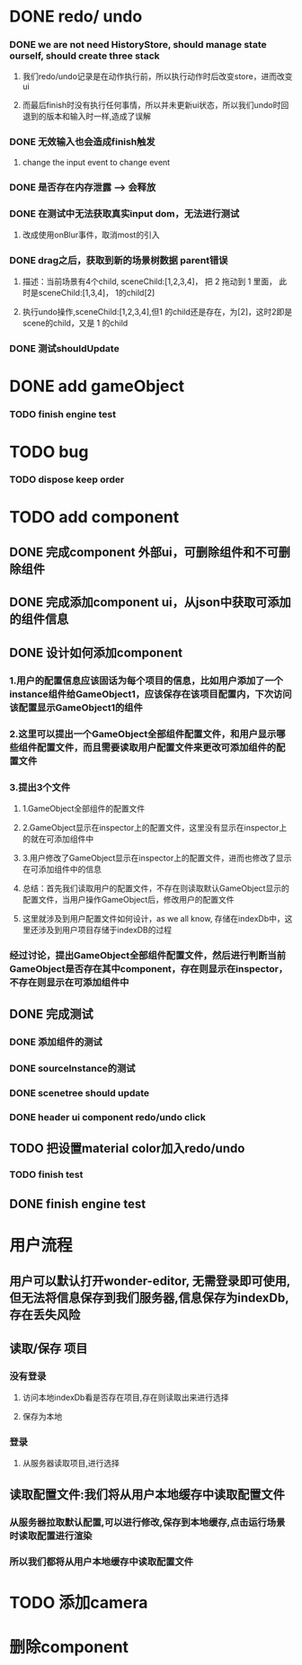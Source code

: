 * DONE redo/ undo
*** DONE we are not need HistoryStore, should manage state ourself, should create three stack 
**** 我们redo/undo记录是在动作执行前，所以执行动作时后改变store，进而改变ui
**** 而最后finish时没有执行任何事情，所以并未更新ui状态，所以我们undo时回退到的版本和输入时一样,造成了误解
*** DONE 无效输入也会造成finish触发
**** change the input event to change event
*** DONE 是否存在内存泄露 --> 会释放
*** DONE 在测试中无法获取真实input dom，无法进行测试
****  改成使用onBlur事件，取消most的引入
*** DONE drag之后，获取到新的场景树数据 parent错误
**** 描述：当前场景有4个child, sceneChild:[1,2,3,4]， 把 2 拖动到 1 里面， 此时是sceneChild:[1,3,4]， 1的child[2]
**** 执行undo操作,sceneChild:[1,2,3,4],但1 的child还是存在，为[2]，这时2即是scene的child，又是 1 的child
*** DONE 测试shouldUpdate
    
* DONE add gameObject
*** TODO finish engine test
  
* TODO bug
*** TODO dispose keep order
  
* TODO add component
** DONE 完成component 外部ui，可删除组件和不可删除组件
** DONE 完成添加component ui，从json中获取可添加的组件信息
** DONE 设计如何添加component
*** 1.用户的配置信息应该固话为每个项目的信息，比如用户添加了一个instance组件给GameObject1，应该保存在该项目配置内，下次访问该配置显示GameObject1的组件
*** 2.这里可以提出一个GameObject全部组件配置文件，和用户显示哪些组件配置文件，而且需要读取用户配置文件来更改可添加组件的配置文件
*** 3.提出3个文件
**** 1.GameObject全部组件的配置文件
**** 2.GameObject显示在inspector上的配置文件，这里没有显示在inspector上的就在可添加组件中
**** 3.用户修改了GameObject显示在inspector上的配置文件，进而也修改了显示在可添加组件中的信息
**** 总结：首先我们读取用户的配置文件，不存在则读取默认GameObject显示的配置文件，当用户操作GameObject后，修改用户的配置文件
**** 这里就涉及到用户配置文件如何设计，as we all know, 存储在indexDb中，这里还涉及到用户项目存储于indexDB的过程
*** 经过讨论，提出GameObject全部组件配置文件，然后进行判断当前GameObject是否存在其中component，存在则显示在inspector，不存在则显示在可添加组件中
** DONE 完成测试
*** DONE 添加组件的测试
*** DONE sourceInstance的测试
*** DONE scenetree should update
*** DONE header ui component redo/undo click
** TODO 把设置material color加入redo/undo
*** TODO finish test
** DONE finish engine test
* 用户流程
** 用户可以默认打开wonder-editor, 无需登录即可使用,但无法将信息保存到我们服务器,信息保存为indexDb,存在丢失风险
** 读取/保存 项目
*** 没有登录
**** 访问本地indexDb看是否存在项目,存在则读取出来进行选择
**** 保存为本地
*** 登录
**** 从服务器读取项目,进行选择
** 读取配置文件:我们将从用户本地缓存中读取配置文件
*** 从服务器拉取默认配置,可以进行修改,保存到本地缓存,点击运行场景时读取配置进行渲染
*** 所以我们都将从用户本地缓存中读取配置文件
* TODO 添加camera
* 删除component
